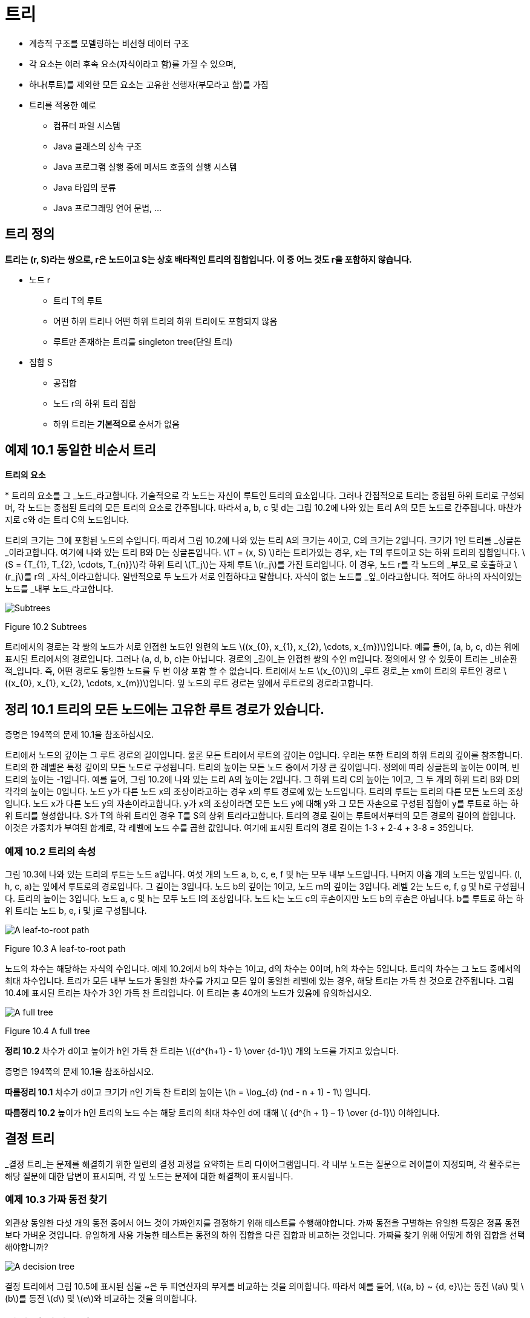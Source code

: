 :stem: latexmath

= 트리

* 계층적 구조를 모델링하는 비선형 데이터 구조
* 각 요소는 여러 후속 요소(자식이라고 함)를 가질 수 있으며,
* 하나(루트)를 제외한 모든 요소는 고유한 선행자(부모라고 함)를 가짐
* 트리를 적용한 예로
** 컴퓨터 파일 시스템
** Java 클래스의 상속 구조
** Java 프로그램 실행 중에 메서드 호출의 실행 시스템
** Java 타입의 분류
** Java 프로그래밍 언어 문법, ...

== 트리 정의

====
**트리는 (r, S)라는 쌍으로, r은 노드이고 S는 상호 배타적인 트리의 집합입니다. 이 중 어느 것도 r을 포함하지 않습니다.**
====

* 노드 r
** 트리 T의 루트
** 어떤 하위 트리나 어떤 하위 트리의 하위 트리에도 포함되지 않음
** 루트만 존재하는 트리를 singleton tree(단일 트리)
* 집합 S
** 공집합
** 노드 r의 하위 트리 집합
** 하위 트리는 *기본적으로* 순서가 없음

== 예제 10.1 동일한 비순서 트리

**트리의 요소**

*
트리의 요소를 그 _노드_라고합니다. 기술적으로 각 노드는 자신이 루트인 트리의 요소입니다. 그러나 간접적으로 트리는 중첩된 하위 트리로 구성되며, 각 노드는 중첩된 트리의 모든 트리의 요소로 간주됩니다. 따라서 a, b, c 및 d는 그림 10.2에 나와 있는 트리 A의 모든 노드로 간주됩니다. 마찬가지로 c와 d는 트리 C의 노드입니다.

트리의 크기는 그에 포함된 노드의 수입니다. 따라서 그림 10.2에 나와 있는 트리 A의 크기는 4이고, C의 크기는 2입니다. 크기가 1인 트리를 _싱글톤_이라고합니다. 여기에 나와 있는 트리 B와 D는 싱글톤입니다.
stem:[T = (x, S) ]라는 트리가있는 경우, x는 T의 루트이고 S는 하위 트리의 집합입니다. stem:[S = {T_{1}, T_{2}, \cdots, T_{n}}]각 하위 트리 stem:[T_j]는 자체 루트 stem:[r_j]를 가진 트리입니다. 이 경우, 노드 r를 각 노드의 _부모_로 호출하고 stem:[r_j]를 r의 _자식_이라고합니다. 일반적으로 두 노드가 서로 인접하다고 말합니다.
자식이 없는 노드를 _잎_이라고합니다. 적어도 하나의 자식이있는 노드를 _내부 노드_라고합니다.

image::./images/figure10_2.png[Subtrees,align=center]
Figure 10.2 Subtrees

트리에서의 경로는 각 쌍의 노드가 서로 인접한 노드인 일련의 노드 stem:[(x_{0}, x_{1}, x_{2}, \cdots, x_{m})]입니다. 예를 들어, (a, b, c, d)는 위에 표시된 트리에서의 경로입니다. 그러나 (a, d, b, c)는 아닙니다. 경로의 _길이_는 인접한 쌍의 수인 m입니다.
정의에서 알 수 있듯이 트리는 _비순환적_입니다. 즉, 어떤 경로도 동일한 노드를 두 번 이상 포함 할 수 없습니다.
트리에서 노드 stem:[x_{0}]의 _루트 경로_는 xm이 트리의 루트인 경로 stem:[(x_{0}, x_{1}, x_{2}, \cdots, x_{m})]입니다. 잎 노드의 루트 경로는 잎에서 루트로의 경로라고합니다.

== 정리 10.1 트리의 모든 노드에는 고유한 루트 경로가 있습니다.

증명은 194쪽의 문제 10.1을 참조하십시오.

트리에서 노드의 깊이는 그 루트 경로의 길이입니다. 물론 모든 트리에서 루트의 깊이는 0입니다. 우리는 또한 트리의 하위 트리의 깊이를 참조합니다. 트리의 한 레벨은 특정 깊이의 모든 노드로 구성됩니다.
트리의 높이는 모든 노드 중에서 가장 큰 깊이입니다. 정의에 따라 싱글톤의 높이는 0이며, 빈 트리의 높이는 -1입니다. 예를 들어, 그림 10.2에 나와 있는 트리 A의 높이는 2입니다. 그 하위 트리 C의 높이는 1이고, 그 두 개의 하위 트리 B와 D의 각각의 높이는 0입니다.
노드 y가 다른 노드 x의 조상이라고하는 경우 x의 루트 경로에 있는 노드입니다. 트리의 루트는 트리의 다른 모든 노드의 조상입니다.
노드 x가 다른 노드 y의 자손이라고합니다. y가 x의 조상이라면 모든 노드 y에 대해 y와 그 모든 자손으로 구성된 집합이 y를 루트로 하는 하위 트리를 형성합니다. S가 T의 하위 트리인 경우 T를 S의 상위 트리라고합니다.
트리의 경로 길이는 루트에서부터의 모든 경로의 길이의 합입니다. 이것은 가중치가 부여된 합계로, 각 레벨에 노드 수를 곱한 값입니다. 여기에 표시된 트리의 경로 길이는 1-3 + 2-4 + 3-8 = 35입니다.

=== 예제 10.2 트리의 속성

그림 10.3에 나와 있는 트리의 루트는 노드 a입니다. 여섯 개의 노드 a, b, c, e, f 및 h는 모두 내부 노드입니다. 나머지 아홉 개의 노드는 잎입니다. (l, h, c, a)는 잎에서 루트로의 경로입니다. 그 길이는 3입니다. 노드 b의 깊이는 1이고, 노드 m의 깊이는 3입니다. 레벨 2는 노드 e, f, g 및 h로 구성됩니다. 트리의 높이는 3입니다. 노드 a, c 및 h는 모두 노드 l의 조상입니다. 노드 k는 노드 c의 후손이지만 노드 b의 후손은 아닙니다. b를 루트로 하는 하위 트리는 노드 b, e, i 및 j로 구성됩니다.


image::./images/figure10_3.png[A leaf-to-root path,align=center]
Figure 10.3 A leaf-to-root path

노드의 차수는 해당하는 자식의 수입니다. 예제 10.2에서 b의 차수는 1이고, d의 차수는 0이며, h의 차수는 5입니다.
트리의 차수는 그 노드 중에서의 최대 차수입니다.
트리가 모든 내부 노드가 동일한 차수를 가지고 모든 잎이 동일한 레벨에 있는 경우, 해당 트리는 가득 찬 것으로 간주됩니다. 그림 10.4에 표시된 트리는 차수가 3인 가득 찬 트리입니다. 이 트리는 총 40개의 노드가 있음에 유의하십시오.


image::./images/figure10_4.png[A full tree,align=center]
Figure 10.4 A full tree

**정리 10.2** 차수가 d이고 높이가 h인 가득 찬 트리는 stem:[{d^{h+1} - 1} \over {d-1}] 개의 노드를 가지고 있습니다.

증명은 194쪽의 문제 10.1을 참조하십시오.

**따름정리 10.1** 차수가 d이고 크기가 n인 가득 찬 트리의 높이는 stem:[h = \log_{d} (nd - n + 1) - 1] 입니다.

**따름정리 10.2** 높이가 h인 트리의 노드 수는 해당 트리의 최대 차수인 d에 대해 stem:[ {d^{h + 1} – 1} \over {d-1}] 이하입니다.

== 결정 트리

_결정 트리_는 문제를 해결하기 위한 일련의 결정 과정을 요약하는 트리 다이어그램입니다. 각 내부 노드는 질문으로 레이블이 지정되며, 각 활주로는 해당 질문에 대한 답변이 표시되며, 각 잎 노드는 문제에 대한 해결책이 표시됩니다.

=== 예제 10.3 가짜 동전 찾기

외관상 동일한 다섯 개의 동전 중에서 어느 것이 가짜인지를 결정하기 위해 테스트를 수행해야합니다. 가짜 동전을 구별하는 유일한 특징은 정품 동전보다 가벼운 것입니다. 유일하게 사용 가능한 테스트는 동전의 하위 집합을 다른 집합과 비교하는 것입니다. 가짜를 찾기 위해 어떻게 하위 집합을 선택해야합니까?


image::./images/figure10_5.png[A decision tree,align=center]

결정 트리에서 그림 10.5에 표시된 심볼 ~은 두 피연산자의 무게를 비교하는 것을 의미합니다. 따라서 예를 들어, stem:[{a, b} ~ {d, e}]는 동전 stem:[a] 및 stem:[b]를 동전 stem:[d] 및 stem:[e]와 비교하는 것을 의미합니다.

== 전이 다이어그램

_전이 다이어그램_은 다단계 프로세스 중에 발생할 수 있는 서로 다른 상태나 상황을 나타내는 트리나 그래프(15장 참조)입니다. 결정 트리와 마찬가지로 각 잎은 프로세스의 다른 결과를 나타냅니다. 각 가지는 부모 이벤트가 발생했을 때 결과적으로 발생하는 자식 이벤트가 발생할 조건부 확률로 표시됩니다.

=== 예제 10.4 크랩스 게임

크랩스 게임은 두 명의 플레이어 X와 Y가 참여하는 주사위 게임입니다. 먼저 X가 주사위 쌍을 던집니다. 주사위의 합이 7 또는 11이면 X가 게임에 이깁니다. 합이 2, 3 또는 12이면 Y가 이깁니다. 그렇지 않으면 합은 "포인트"로 지정되어 다른 던지기에서 매칭됩니다. 따라서 첫 번째 던지기에서 어느 쪽도 승리하지 못한 경우 포인트가 나오거나 7이 나올 때까지 주사위를 반복적으로 던집니다. 7이 먼저 나오면 Y가 이깁니다. 그렇지 않으면 포인트가 나오면 X가 이깁니다.
그림 10.6에 표시된 전이 다이어그램은 크랩스 게임을 모델링합니다.

image:./images/figure10_6.png[A decision tree for the game of craps]
Figure 10.6 A decision tree for the game of craps

주사위 한 쌍을 던질 때, 가능한 결과는 36가지가 있습니다(첫 번째 주사위에는 6가지 결과가 있고, 두 번째 주사위에는 첫 번째 주사위의 각 결과에 대해 6가지 결과가 있습니다). 이 36가지 결과 중 1가지는 합이 2가 되고(1 + 1), 2가지는 합이 3이 되며(1 + 2 또는 2 + 1), 1가지는 합이 12가 됩니다(6 + 6). 그러므로 "2, 3 또는 12" 이벤트가 발생할 확률은 36가지 중 4가지입니다. 이는 4/36 = 1/9의 확률을 의미합니다. 비슷하게, 합이 7이 되는 방법은 6가지이고, 합이 11이 되는 방법은 2가지입니다. 따라서 "7 또는 11" 이벤트의 확률은 36가지 중 8가지이며, 이는 8/36 = 2/9의 확률입니다. 나무의 첫 번째 단계의 다른 확률은 비슷한 방식으로 계산됩니다.

나무의 두 번째 단계의 확률이 어떻게 계산되는지 알아보려면, 포인트가 4인 경우를 고려해보세요. 다음 던지기가 4라면, X가 이깁니다. 7이 나온다면, Y가 이깁니다. 그렇지 않으면, 그 단계는 반복됩니다. Figure 10.7에 나와 있는 전이 다이어그램은 이 세 가지 가능성을 요약합니다. Figure 10.7의 전이 다이어그램에 나와 있는 것처럼, 1/12, 1/6 및 3/4의 확률이 계산됩니다.


[stem]
++++
\begin{align*}
&P(4) = 3/36 = 1/12\\
&P(7) = 6/36 = 1/3\\
&P(2,3,5,6,8,9,10,11, or 12) = 27/36 = 3/4\
\end{align*}
++++

image::./images/figure10_7.png[The game of craps,align=center]
Figure 10.7 The game of craps

따라서 첫 번째 토스에서 점 4가 성립하면 X는 두 번째 토스에서 이길 확률은 1/12이고, 세 번째 토스에서 이길 확률은 3/4이다. 따라서 첫 번째 토스에서 점 4가 성립하면 X는 세 번째 토스에서 이길 확률은 (3/4)(1/12)이고, 네 번째 토스에서 이길 확률은 (3/4)이다. 마찬가지로, 첫 번째 토스에서 점 4가 성립하면 X는 네 번째 토스에서 이길 확률은 (3/4)(1/12) + (3/4)(3/4)(1/12) 등이다. 이 부분 확률들을 합하면, 우리는 첫 번째 토스에서 점 4가 성립하면 그 후 X가 임의의 토스에서 이길 확률은
[stem]
++++
\begin{align*}
P_4 &= {1 \over 2} + ({3 \over 4}){1 \over 12}
+ {{({3 \over 4})}^2}{1 \over 12}
+ {{({3 \over 4})}^3}{1 \over 12}
+ {{({3 \over 4})}^4}{1 \over 12}
+ {{({3 \over 4})}^5}{1 \over 12}
+ \cdots\\
&= {{1 \over 12} \over {1 - {3 \over 4}}}\\
&= {{1 \over 12} \over {1 \over 4}}\\
&= {1 \over 3}
\end{align*}
++++

이 계산은 등비급수의 공식을 적용한 것입니다. (323페이지를 참조하세요.)
만약 첫 번째 던짐에서 포인트 4가 설정된 후에 X가 이길 확률이 1/3이라면, 그 시점에서 Y가 이길 확률은 2/3이어야 합니다. 나머지 두 번째 단계의 확률도 유사하게 계산됩니다.
이제 주요 전이 다이어그램에서 X가 게임을 이길 확률을 계산할 수 있습니다:

그러므로 X가 이길 확률은 49.29%이고, Y가 이길 확률은 50.71%입니다.

[stem]
++++
\begin{align*}
P &= {2 \over 9} + {1 \over 12}{(P_{4})}
+ {1 \over 9}{(P_{5})}
+ {5 \over 36}{(P_{6})}
+ {5 \over 36}{(P_{8})}
+ {1 \over 9}{(P_{9})}
+ {1 \over 12}{(P_{10})}\\
&= {2 \over 9} + {1 \over 12}{({1 \over 3})}
+ {1 \over 9}{({2 \over 5})}
+ {5 \over 36}{({5 \over 11})}
+ {5 \over 36}{({5 \over 11})}
+ {1 \over 9}{({2 \over 5})}
+ {1 \over 12}{({1 \over 3})}\\
&= {244 \over 495}
\end{align*}
++++


확률 과정은 전이 다이어그램에 의해 분석될 수 있는 과정으로, 즉 조건부 확률을 계산할 수 있는 이벤트의 일련의 순서로 분해될 수 있는 과정입니다. 크랩스 게임은 사실 무한한 확률 과정입니다. 왜냐하면 발생할 수 있는 이벤트의 수에 제한이 없기 때문입니다. 예제 10.4에서의 분석과 마찬가지로, 대부분의 무한한 확률 과정은 (유한한) 컴퓨터에 적합한 동등한 유한한 확률 과정으로 재정립될 수 있습니다.
다른 트리 모델과 달리, 의사결정 트리와 전이 트리는 보통 왼쪽에서 오른쪽으로 그려지며, 다음 노드로의 시간에 따른 이동을 시사합니다.

== 정렬된 트리

여기 정렬된 트리의 재귀적 정의가 있습니다:
====
**정렬된 트리는 빈 집합이거나 T = (r, S)와 같은 쌍이며, 여기서 r은 노드이고 S는 서로소인 정렬된 트리의 일련의 순서입니다. 그 중 어느 하나도 r을 포함하지 않습니다.**
====

노드 r을 트리 T의 루트라고 하고, 순서 S의 요소는 그 하위 트리입니다. 당연히 순서 S는 비어 있을 수 있으며, 이 경우 T는 싱글톤입니다. 하위 트리 중 어떤 것도 루트를 포함하지 않는다는 제한은 재귀적으로 적용됩니다: x는 어떤 하위 트리에도 없거나, 어떤 하위 트리의 하위 트리에도 없으며, 이와 같은 식입니다.
이 정의는 하위 트리가 집합 대신에 순서로 되어 있다는 사실을 제외하고는 정렬되지 않은 트리에 대한 정의와 같습니다. 따라서 두 정렬되지 않은 트리가 동일한 부분집합을 가진 경우, 그들은 동일하게 됩니다. 그러나 정렬된 트리로서는, 동일한 하위 트리가 동일한 순서로 있지 않는 한 같지 않을 것입니다. 또한 정렬된 집합의 하위 트리는 비어 있을 수 있습니다.

=== 예제 10.5 서로 다른 정렬된 트리

Figure 10.8에 나와 있는 두 트리는 정렬된 트리로서 같지 않습니다.

image::./images/figure10_8.png[Unequal ordered trees]
Figure 10.8 Unequal ordered trees

왼쪽에 있는 정렬된 트리는 루트 노드가 'a'이고 하위 트리 순서가 [( (b, 0), (c, (d, 0) ) )]입니다. 오른쪽에 있는 정렬된 트리는 루트 노드가 'a'이고 하위 트리 순서가 [( (c, (d, 0) ), (b, 0) )]입니다. 이 두 하위 트리 순서는 같은 요소를 가지고 있지만, 같은 순서로 정렬되어 있지 않습니다. 따라서 이 두 정렬된 트리는 같지 않습니다.
정의에 엄격히 따르면 종종 놓치는 세심함이 나타날 수 있습니다. 이는 다음 예제로 설명되어 있습니다.

=== 예제 10.6 서로 다른 정렬된 트리

트리 stem:[T1 = (a, (B, C))]와 stem:[T2 = (a, (B, \phi, C))]는 같은 정렬된 트리가 아닙니다. Figure 10.9에 나와 있는 것처럼, 두 트리는 아마도 같은 모습으로 그려질 것입니다.

image::./images/figure10_9.png[A tree,align=center]
Figure 10.9 A tree

비정렬된 트리에 대한 모든 용어는 정렬된 트리에도 동일하게 적용됩니다. 더불어, 정렬된 트리에서 노드의 첫 번째 자식과 마지막 자식에도 참조할 수 있습니다. 가끔은 자녀들이 나이 순으로 정렬된 사람의 가계도를 생각하는 것이 유용할 수 있습니다: 가장 나이 많은 자녀가 첫 번째이고 가장 어린 자녀가 마지막입니다.

== 순회 알고리즘

순회 알고리즘은 주어진 작업을 구조체의 각 요소에 적용하는 방법입니다. 예를 들어, 작업이 요소의 내용을 출력하는 것이라면 순회는 구조체의 모든 요소를 출력할 것입니다. 요소에 작업을 적용하는 과정을 요소를 방문한다고 합니다. 따라서 순회 알고리즘을 실행하면 구조체의 각 요소가 방문됩니다. 요소가 방문되는 순서는 사용된 순회 알고리즘에 따라 달라집니다. 일반 트리를 순회하는 세 가지 일반적인 알고리즘이 있습니다.
레벨 순회 순서 알고리즘은 루트를 방문한 다음 첫 번째 수준의 각 요소를 방문하고, 두 번째 수준의 각 요소를 방문하고, 이러한 과정을 반복합니다. 다음 수준으로 이동하기 전에 항상 한 수준의 모든 요소를 방문합니다. 트리가 루트가 맨 위에 있고 잎사귀가 맨 아래에 가까운 일반적인 방식으로 그려져 있다면, 레벨 순회 패턴은 영어 텍스트를 읽는 것처럼 왼쪽에서 오른쪽으로 위에서 아래로 동일합니다.

=== 예제 10.7 레벨 순회 순서

Figure 10.10에 나와 있는 트리의 레벨 순회 순서는 다음과 같은 순서로 노드를 방문할 것입니다: **a, b, c, d, e, f, g, h, i, j, k, l, m**.

image::./images/figure10_10.png[A level order traversal,align=center]
Figure 10.10 A level order traversal

=== 알고리즘 10.1 정렬된 트리의 레벨 순회

비어 있지 않은 정렬된 트리를 순회하려면:
1. 큐를 초기화합니다.
2. 루트를 큐에 넣습니다.
3. 큐가 비어 있을 때까지 단계 4-7을 반복합니다.
4. 큐에서 노드 x를 빼냅니다.
5. x를 방문합니다.
6. x의 모든 자식을 순서대로 큐에 넣습니다.

_전위 순회_ 알고리즘은 먼저 루트를 방문하고, 그 다음에는 각 하위 트리에 대해 순서대로 전위 순회를 재귀적으로 수행합니다.

=== 예제 10.8 전위 순회

Figure 10.11에 나와 있는 트리의 전위 순회는 다음과 같은 순서로 노드를 방문할 것입니다: **a, b, e, h, i, f, c, d, g, j, k, l, m**.

image::./images/figure10_11.png[A preorder traversal,align=center]
Figure 10.11 A preorder traversal

참고로 트리의 전위 순회는 트리를 순환하면서 얻을 수 있습니다. 루트에서 시작하여 각 노드를 처음으로 만날 때 왼쪽에서 순회하는 것입니다.

=== 알고리즘 10.2 정렬된 트리의 전위 순회

비어 있지 않은 정렬된 트리를 순회하려면:

1. 루트를 방문합니다.
2. 각 하위 트리에 대해 순서대로 재귀적으로 전위 순회를 수행합니다.

후위 순회 알고리즘은 루트를 방문하기 전에 각 하위 트리에 대해 후위 순회를 재귀적으로 수행합니다.

=== 예제 10.9 후위 순회

Figure 10.12에 나와 있는 트리의 후위 순회는 다음과 같은 순서로 노드를 방문할 것입니다: **h, i, e, f, b, c, j, k, l, m, g, d, a**.

=== 알고리즘 10.3 정렬된 트리의 후위 순회

비어 있지 않은 정렬된 트리를 순회하려면:

1. 각 하위 트리에 대해 순서대로 재귀적으로 전위 순회를 수행합니다.
2. 루트를 방문합니다.

image::./images/figure10_12.png[A Tree, align=center]
Figure 10.12 A tree

레벨 순회와 전위 순회 순회는 항상 각 하위 트리의 루트를 방문한 후에 다른 노드를 방문합니다. 후위 순회는 항상 다른 모든 노드를 방문한 후에 각 하위 트리의 루트를 마지막으로 방문합니다. 또한, 전위 순회는 항상 가장 오른쪽 노드를 마지막에 방문하고, 후위 순회는 항상 가장 왼쪽 노드를 먼저 방문합니다.
전위 순회와 후위 순회는 재귀적입니다. 또한 스택을 사용하여 반복적으로 구현할 수도 있습니다. 레벨 순회 순회는 큐를 사용하여 반복적으로 구현됩니다.

== Review Questions

1. Java의 모든 클래스는 Java 상속 트리라는 단일 트리를 형성합니다.
   a. Java 1.3에서 Java 상속 트리의 크기는 무엇인가요?
   b. 트리의 루트는 무엇인가요?
   c. Java 상속 트리에서 final 클래스는 어떤 종류의 노드인가요?
2. 참이거나 거짓입니다.
   a. 트리의 노드의 깊이는 그 조상의 수와 동일합니다.
   b. 하위 트리의 크기는 하위 트리의 루트의 후손 수와 동일합니다.
   c. x가 y의 자손이면, x의 깊이는 y의 깊이보다 큽니다.
   d. x의 깊이가 y의 깊이보다 크면, x는 y의 자손입니다.
   e. 트리가 싱글톤인 경우에만 그 루트가 잎사귀입니다.
   f. 하위 트리의 모든 잎사귀는 상위 트리의 잎사귀이기도 합니다.
   g. 하위 트리의 루트는 상위 트리의 루트이기도 합니다.
   h. 노드의 조상 수는 그 깊이와 같습니다.
   i. R이 S의 하위 트리이고 S가 T의 하위 트리이면, R은 T의 하위 트리입니다.
   j. 노드가 잎사귀인 경우는 그 노드의 차수가 0일 때입니다.
   k. 어떤 트리에서도 내부 노드의 수는 잎사귀 노드의 수보다 작아야 합니다.
   l. 트리가 가득 찬 경우는 모든 잎사귀가 동일한 수준에 있을 때입니다.
   m. 가득 찬 이진 트리의 모든 하위 트리는 가득 찹니다.
   n. 완전 이진 트리의 모든 하위 트리는 완전합니다.
3. Figure 10.13에 나와 있는 트리에서 다음을 찾으세요.
   a. 노드 F의 모든 조상
   b. 노드 F의 모든 자손
   c. 루트가 F인 하위 트리의 모든 노드
   d. 모든 잎사귀 노드
4. Figure 10.14에 나와 있는 다섯 개의 트리 각각에 대해, 잎사귀 노드, 노드 C의 자식, 노드 F의 깊이, 레벨 3의 모든 노드, 높이, 트리의 순서를 나열하세요.
5. 전체 트리에는 몇 개의 노드가 있나요?
   a. 순서가 3이고 높이가 4인 풀 트리?
   b. 순서가 4이고 높이가 3인 풀 트리?
   c. 순서가 10이고 높이가 4인 풀 트리?
   d. 순서가 4이고 높이가 10인 풀 트리?
6. 페이지 187의 예제 10.2에 나와 있는 트리의 방문 순서를 다음으로 제공하세요.
   a. 레벨 순회 순서
   b. 전위 순회 순서
   c. 후위 순회 순서
7. 어떤 순회는 항상 다음을 방문합니까?
   a. 루트 먼저?
   b. 가장 왼쪽 노드 먼저?
   c. 루트 마지막?
   d. 가장 오른쪽 노드 마지막?
8. 레벨 순회는 영어 텍스트의 페이지를 읽는 패턴을 따릅니다: 왼쪽에서 오른쪽으로, 행별로. 어떤 순회 알고리즘은 왼쪽에서 오른쪽으로 세로 열을 읽는 패턴을 따릅니까?
9. 문제 9.32의 해결책에 사용된 순회 알고리즘은 무엇입니까?


